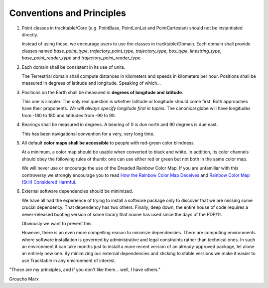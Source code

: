 .. _Tracktable_Conventions:

Conventions and Principles
==========================

1. Point classes in tracktable/Core (e.g. PointBase, PointLonLat and
   PointCartesian) should not be instantiated directly.

   Instead of using these, we encourage users to use the classes in
   tracktable/Domain.  Each domain shall provide classes named
   `base_point_type`, `trajectory_point_type`, `trajectory_type`,
   `box_type`, `linestring_type`, `base_point_reader_type` and
   `trajectory_point_reader_type`.

2. Each domain shall be consistent in its use of units.

   The Terrestrial domain shall compute distances in kilometers and
   speeds in kilometers per hour.  Positions shall be measured in
   degrees of latitude and longitude.  Speaking of which...

3. Positions on the Earth shall be measured in **degrees of longitude and latitude**.

   This one is simpler.  The only real question is whether latitude or
   longitude should come first.  Both approaches have their
   proponents.  *We will always specify longitude first in tuples*.
   The canonical globe will have longitudes from -180 to 180 and
   latitudes from -90 to 90.

4. Bearings shall be measured in degrees.  A bearing of 0 is due north
   and 90 degrees is due east.

   This has been navigational convention for a very, very long time.

5. All default **color maps shall be accessible** to people with red-green color blindness.

   At a minimum, a color map should be usable when converted to black
   and white.  In addition, its color channels should obey the
   following rules of thumb: one can use either red or green but not
   both in the same color map.

   We will never use or encourage the use of the Dreaded Rainbow Color Map.  If you are unfamiliar with this controversy we strongly encourage you to read `How the Rainbow Color Map Deceives <http://eagereyes.org/basics/rainbow-color-map>`_ and `Rainbow Color Map (Still) Considered Harmful <http://people.renci.org/~borland/pdfs/RainbowColorMap_VisViewpoints.pdf>`_.

6. External software dependencies should be minimized.

   We have all had the experience of trying to install a software
   package only to discover that we are missing some crucial
   dependency.  That dependency has two others.  Finally, deep down,
   the entire house of code requires a never-released bootleg version
   of some library that noone has used since the days of the PDP/11.

   Obviously we want to prevent this.

   However, there is an even more compelling reason to minimize
   dependencies.  There are computing environments where software
   installation is governed by administrative and legal constraints
   rather than technical ones.  In such an environment it can take
   months just to install a more recent version of an already-approved
   package, let alone an entirely new one.  By minimizing our external
   dependencies and sticking to stable versions we make it easier to
   use Tracktable in any environment of interest.

.. TODO: Include coding conventions

"Those are my principles, and if you don't like them... well, I have others."

Groucho Marx
